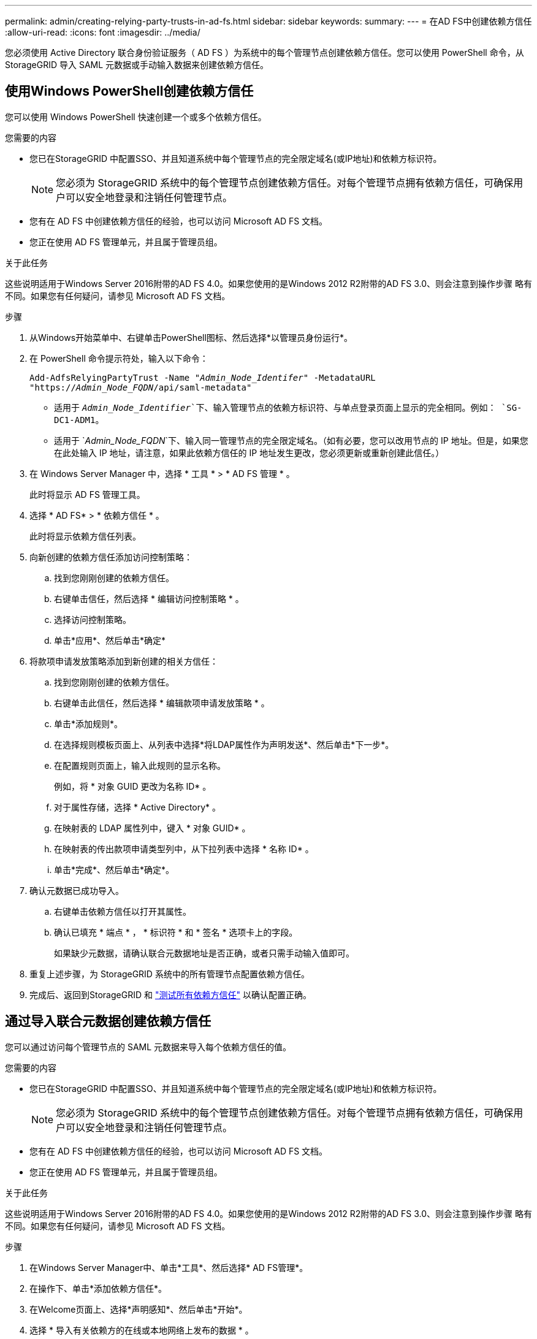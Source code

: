 ---
permalink: admin/creating-relying-party-trusts-in-ad-fs.html 
sidebar: sidebar 
keywords:  
summary:  
---
= 在AD FS中创建依赖方信任
:allow-uri-read: 
:icons: font
:imagesdir: ../media/


[role="lead"]
您必须使用 Active Directory 联合身份验证服务（ AD FS ）为系统中的每个管理节点创建依赖方信任。您可以使用 PowerShell 命令，从 StorageGRID 导入 SAML 元数据或手动输入数据来创建依赖方信任。



== 使用Windows PowerShell创建依赖方信任

您可以使用 Windows PowerShell 快速创建一个或多个依赖方信任。

.您需要的内容
* 您已在StorageGRID 中配置SSO、并且知道系统中每个管理节点的完全限定域名(或IP地址)和依赖方标识符。
+

NOTE: 您必须为 StorageGRID 系统中的每个管理节点创建依赖方信任。对每个管理节点拥有依赖方信任，可确保用户可以安全地登录和注销任何管理节点。

* 您有在 AD FS 中创建依赖方信任的经验，也可以访问 Microsoft AD FS 文档。
* 您正在使用 AD FS 管理单元，并且属于管理员组。


.关于此任务
这些说明适用于Windows Server 2016附带的AD FS 4.0。如果您使用的是Windows 2012 R2附带的AD FS 3.0、则会注意到操作步骤 略有不同。如果您有任何疑问，请参见 Microsoft AD FS 文档。

.步骤
. 从Windows开始菜单中、右键单击PowerShell图标、然后选择*以管理员身份运行*。
. 在 PowerShell 命令提示符处，输入以下命令：
+
`Add-AdfsRelyingPartyTrust -Name "_Admin_Node_Identifer_" -MetadataURL "https://_Admin_Node_FQDN_/api/saml-metadata"`

+
** 适用于 `_Admin_Node_Identifier_`下、输入管理节点的依赖方标识符、与单点登录页面上显示的完全相同。例如： `SG-DC1-ADM1`。
** 适用于 `_Admin_Node_FQDN_`下、输入同一管理节点的完全限定域名。（如有必要，您可以改用节点的 IP 地址。但是，如果您在此处输入 IP 地址，请注意，如果此依赖方信任的 IP 地址发生更改，您必须更新或重新创建此信任。）


. 在 Windows Server Manager 中，选择 * 工具 * > * AD FS 管理 * 。
+
此时将显示 AD FS 管理工具。

. 选择 * AD FS* > * 依赖方信任 * 。
+
此时将显示依赖方信任列表。

. 向新创建的依赖方信任添加访问控制策略：
+
.. 找到您刚刚创建的依赖方信任。
.. 右键单击信任，然后选择 * 编辑访问控制策略 * 。
.. 选择访问控制策略。
.. 单击*应用*、然后单击*确定*


. 将款项申请发放策略添加到新创建的相关方信任：
+
.. 找到您刚刚创建的依赖方信任。
.. 右键单击此信任，然后选择 * 编辑款项申请发放策略 * 。
.. 单击*添加规则*。
.. 在选择规则模板页面上、从列表中选择*将LDAP属性作为声明发送*、然后单击*下一步*。
.. 在配置规则页面上，输入此规则的显示名称。
+
例如，将 * 对象 GUID 更改为名称 ID* 。

.. 对于属性存储，选择 * Active Directory* 。
.. 在映射表的 LDAP 属性列中，键入 * 对象 GUID* 。
.. 在映射表的传出款项申请类型列中，从下拉列表中选择 * 名称 ID* 。
.. 单击*完成*、然后单击*确定*。


. 确认元数据已成功导入。
+
.. 右键单击依赖方信任以打开其属性。
.. 确认已填充 * 端点 * ， * 标识符 * 和 * 签名 * 选项卡上的字段。
+
如果缺少元数据，请确认联合元数据地址是否正确，或者只需手动输入值即可。



. 重复上述步骤，为 StorageGRID 系统中的所有管理节点配置依赖方信任。
. 完成后、返回到StorageGRID 和 link:testing-relying-party-trusts.html["测试所有依赖方信任"] 以确认配置正确。




== 通过导入联合元数据创建依赖方信任

您可以通过访问每个管理节点的 SAML 元数据来导入每个依赖方信任的值。

.您需要的内容
* 您已在StorageGRID 中配置SSO、并且知道系统中每个管理节点的完全限定域名(或IP地址)和依赖方标识符。
+

NOTE: 您必须为 StorageGRID 系统中的每个管理节点创建依赖方信任。对每个管理节点拥有依赖方信任，可确保用户可以安全地登录和注销任何管理节点。

* 您有在 AD FS 中创建依赖方信任的经验，也可以访问 Microsoft AD FS 文档。
* 您正在使用 AD FS 管理单元，并且属于管理员组。


.关于此任务
这些说明适用于Windows Server 2016附带的AD FS 4.0。如果您使用的是Windows 2012 R2附带的AD FS 3.0、则会注意到操作步骤 略有不同。如果您有任何疑问，请参见 Microsoft AD FS 文档。

.步骤
. 在Windows Server Manager中、单击*工具*、然后选择* AD FS管理*。
. 在操作下、单击*添加依赖方信任*。
. 在Welcome页面上、选择*声明感知*、然后单击*开始*。
. 选择 * 导入有关依赖方的在线或本地网络上发布的数据 * 。
. 在 * 联合元数据地址（主机名或 URL ） * 中，键入此管理节点的 SAML 元数据的位置：
+
`https://_Admin_Node_FQDN_/api/saml-metadata`

+
适用于 `_Admin_Node_FQDN_`下、输入同一管理节点的完全限定域名。（如有必要，您可以改用节点的 IP 地址。但是，如果您在此处输入 IP 地址，请注意，如果此依赖方信任的 IP 地址发生更改，您必须更新或重新创建此信任。）

. 完成依赖方信任向导，保存依赖方信任并关闭该向导。
+

NOTE: 输入显示名称时，请使用管理节点的相关方标识符，与网格管理器的 Single Sign-On 页面上显示的完全相同。例如： `SG-DC1-ADM1`。

. 添加声明规则：
+
.. 右键单击此信任，然后选择 * 编辑款项申请发放策略 * 。
.. 单击*添加规则*：
.. 在选择规则模板页面上、从列表中选择*将LDAP属性作为声明发送*、然后单击*下一步*。
.. 在配置规则页面上，输入此规则的显示名称。
+
例如，将 * 对象 GUID 更改为名称 ID* 。

.. 对于属性存储，选择 * Active Directory* 。
.. 在映射表的 LDAP 属性列中，键入 * 对象 GUID* 。
.. 在映射表的传出款项申请类型列中，从下拉列表中选择 * 名称 ID* 。
.. 单击*完成*、然后单击*确定*。


. 确认元数据已成功导入。
+
.. 右键单击依赖方信任以打开其属性。
.. 确认已填充 * 端点 * ， * 标识符 * 和 * 签名 * 选项卡上的字段。
+
如果缺少元数据，请确认联合元数据地址是否正确，或者只需手动输入值即可。



. 重复上述步骤，为 StorageGRID 系统中的所有管理节点配置依赖方信任。
. 完成后、返回到StorageGRID 和 link:testing-relying-party-trusts.html["测试所有依赖方信任"] 以确认配置正确。




== 手动创建依赖方信任

如果您选择不导入依赖部件信任的数据，则可以手动输入值。

.您需要的内容
* 您已在StorageGRID 中配置SSO、并且知道系统中每个管理节点的完全限定域名(或IP地址)和依赖方标识符。
+

NOTE: 您必须为 StorageGRID 系统中的每个管理节点创建依赖方信任。对每个管理节点拥有依赖方信任，可确保用户可以安全地登录和注销任何管理节点。

* 您已获得为StorageGRID 管理界面上传的自定义证书、或者知道如何从命令Shell登录到管理节点。
* 您有在 AD FS 中创建依赖方信任的经验，也可以访问 Microsoft AD FS 文档。
* 您正在使用 AD FS 管理单元，并且属于管理员组。


.关于此任务
这些说明适用于Windows Server 2016附带的AD FS 4.0。如果您使用的是Windows 2012 R2附带的AD FS 3.0、则会注意到操作步骤 略有不同。如果您有任何疑问，请参见 Microsoft AD FS 文档。

.步骤
. 在Windows Server Manager中、单击*工具*、然后选择* AD FS管理*。
. 在操作下、单击*添加依赖方信任*。
. 在Welcome页面上、选择*声明感知*、然后单击*开始*。
. 选择*手动输入有关依赖方的数据*、然后单击*下一步*。
. 完成依赖方信任向导：
+
.. 输入此管理节点的显示名称。
+
为了确保一致性，请使用管理节点的依赖方标识符，与网格管理器的单点登录页面上显示的一致。例如： `SG-DC1-ADM1`。

.. 跳过此步骤可配置可选令牌加密证书。
.. 在配置 URL 页面上，选中 * 启用对 SAML 2.0 WebSSO 协议的支持 * 复选框。
.. 键入管理节点的 SAML 服务端点 URL ：
+
`https://_Admin_Node_FQDN_/api/saml-response`

+
适用于 `_Admin_Node_FQDN_`下、输入管理节点的完全限定域名。（如有必要，您可以改用节点的 IP 地址。但是，如果您在此处输入 IP 地址，请注意，如果此依赖方信任的 IP 地址发生更改，您必须更新或重新创建此信任。）

.. 在配置标识符页面上，指定同一管理节点的依赖方标识符：
+
`_Admin_Node_Identifier_`

+
适用于 `_Admin_Node_Identifier_`下、输入管理节点的依赖方标识符、与单点登录页面上显示的完全相同。例如： `SG-DC1-ADM1`。

.. 查看设置，保存依赖方信任并关闭向导。
+
此时将显示编辑款项申请发放策略对话框。

+

NOTE: 如果未显示此对话框，请右键单击此信任，然后选择 * 编辑款项申请发放策略 * 。



. 要启动声明规则向导、请单击*添加规则*：
+
.. 在选择规则模板页面上、从列表中选择*将LDAP属性作为声明发送*、然后单击*下一步*。
.. 在配置规则页面上，输入此规则的显示名称。
+
例如，将 * 对象 GUID 更改为名称 ID* 。

.. 对于属性存储，选择 * Active Directory* 。
.. 在映射表的 LDAP 属性列中，键入 * 对象 GUID* 。
.. 在映射表的传出款项申请类型列中，从下拉列表中选择 * 名称 ID* 。
.. 单击*完成*、然后单击*确定*。


. 右键单击依赖方信任以打开其属性。
. 在 * 端点 * 选项卡上，为单点注销（ SLO ）配置端点：
+
.. 单击*添加SAML *。
.. 选择 * 端点类型 * > * SAML 注销 * 。
.. 选择 * 绑定 * > * 重定向 * 。
.. 在 * 可信 URL* 字段中，输入用于从此管理节点单点注销（ SLO ）的 URL ：
+
`https://_Admin_Node_FQDN_/api/saml-logout`

+
适用于 `_Admin_Node_FQDN_`下、输入管理节点的完全限定域名。（如有必要，您可以改用节点的 IP 地址。但是，如果您在此处输入 IP 地址，请注意，如果此依赖方信任的 IP 地址发生更改，您必须更新或重新创建此信任。）

.. 单击 * 确定 * 。


. 在 * 签名 * 选项卡上，指定此依赖方信任的签名证书：
+
.. 添加自定义证书：
+
*** 如果您已将自定义管理证书上传到 StorageGRID ，请选择此证书。
*** 如果您没有自定义证书、请登录到管理节点、然后转到 `/var/local/mgmt-api` 管理节点的目录、然后添加 `custom-server.crt` 证书文件。
+
*注：*使用管理节点的默认证书 (`server.crt`)。如果管理节点出现故障，则在恢复节点时将重新生成默认证书，您需要更新依赖方信任。



.. 单击*应用*、然后单击*确定*。
+
依赖方属性将被保存并关闭。



. 重复上述步骤，为 StorageGRID 系统中的所有管理节点配置依赖方信任。
. 完成后、返回到StorageGRID 和 link:testing-relying-party-trusts.html["测试所有依赖方信任"] 以确认配置正确。

